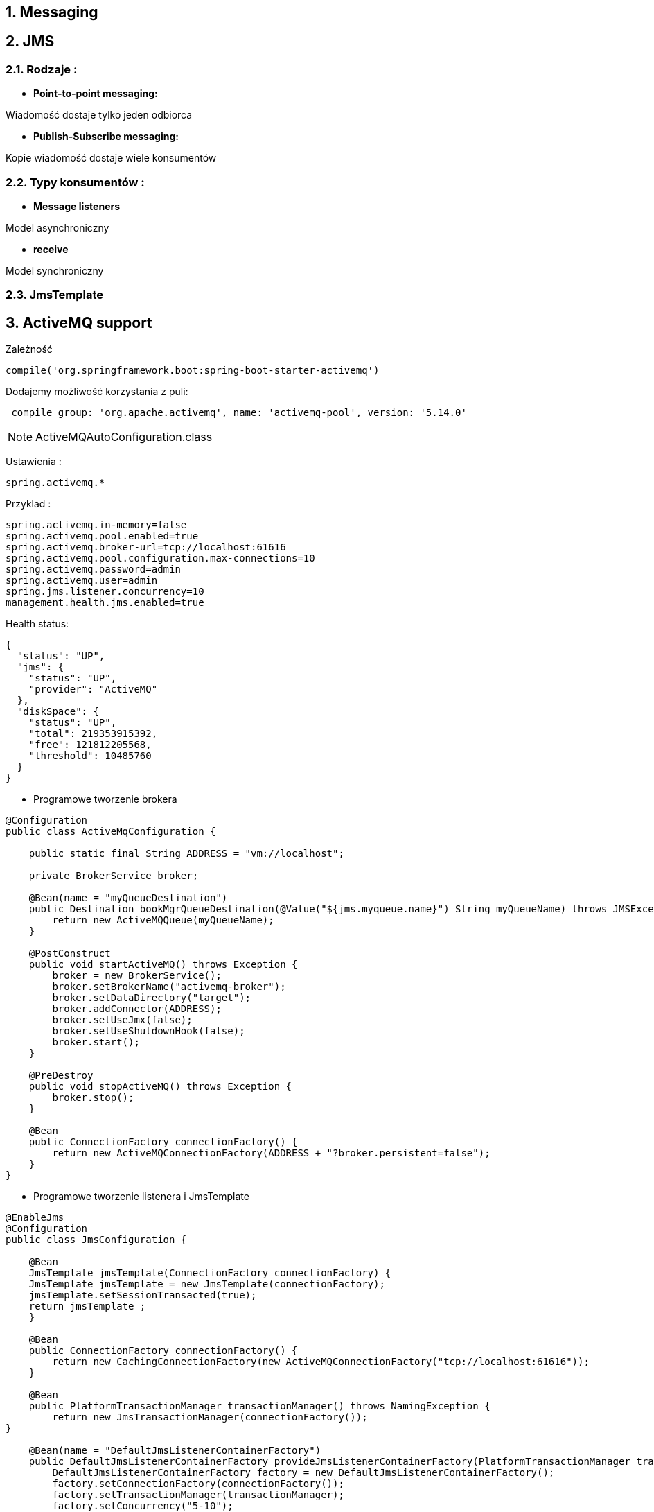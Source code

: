:numbered:
:icons: font
:pagenums:
:imagesdir: images
:iconsdir: ./icons
:stylesdir: ./styles
:scriptsdir: ./js

:image-link: https://pbs.twimg.com/profile_images/425289501980639233/tUWf7KiC.jpeg
ifndef::sourcedir[:sourcedir: ./src/main/java/]
ifndef::resourcedir[:resourcedir: ./src/main/resources/]
ifndef::imgsdir[:imgsdir: ./../images]
:source-highlighter: coderay

== Messaging

== JMS

=== Rodzaje : 

** **Point-to-point messaging:**

Wiadomość dostaje tylko jeden odbiorca


** **Publish-Subscribe messaging:**

Kopie wiadomość dostaje wiele konsumentów

=== Typy konsumentów :

** **Message listeners**

Model asynchroniczny

** **receive** 

Model synchroniczny


=== JmsTemplate



== ActiveMQ support

Zależność

----
compile('org.springframework.boot:spring-boot-starter-activemq')
----

Dodajemy możliwość korzystania z puli: 

----
 compile group: 'org.apache.activemq', name: 'activemq-pool', version: '5.14.0'
----


NOTE: ActiveMQAutoConfiguration.class


Ustawienia : 

----
spring.activemq.*
----

Przyklad : 

----

spring.activemq.in-memory=false
spring.activemq.pool.enabled=true
spring.activemq.broker-url=tcp://localhost:61616
spring.activemq.pool.configuration.max-connections=10
spring.activemq.password=admin
spring.activemq.user=admin
spring.jms.listener.concurrency=10
management.health.jms.enabled=true

----


Health status:

----
{
  "status": "UP",
  "jms": {
    "status": "UP",
    "provider": "ActiveMQ"
  },
  "diskSpace": {
    "status": "UP",
    "total": 219353915392,
    "free": 121812205568,
    "threshold": 10485760
  }
}

----



** Programowe tworzenie brokera

----
@Configuration
public class ActiveMqConfiguration {

    public static final String ADDRESS = "vm://localhost";

    private BrokerService broker;

    @Bean(name = "myQueueDestination")
    public Destination bookMgrQueueDestination(@Value("${jms.myqueue.name}") String myQueueName) throws JMSException {
        return new ActiveMQQueue(myQueueName);
    }

    @PostConstruct
    public void startActiveMQ() throws Exception {
        broker = new BrokerService();
        broker.setBrokerName("activemq-broker");
        broker.setDataDirectory("target");
        broker.addConnector(ADDRESS);
        broker.setUseJmx(false);
        broker.setUseShutdownHook(false);
        broker.start();
    }

    @PreDestroy
    public void stopActiveMQ() throws Exception {
        broker.stop();
    }

    @Bean
    public ConnectionFactory connectionFactory() {
        return new ActiveMQConnectionFactory(ADDRESS + "?broker.persistent=false");
    }
}

----

** Programowe tworzenie listenera i JmsTemplate

----
@EnableJms
@Configuration
public class JmsConfiguration {

    @Bean
    JmsTemplate jmsTemplate(ConnectionFactory connectionFactory) {
    JmsTemplate jmsTemplate = new JmsTemplate(connectionFactory);
    jmsTemplate.setSessionTransacted(true);
    return jmsTemplate ;
    }

    @Bean
    public ConnectionFactory connectionFactory() {
        return new CachingConnectionFactory(new ActiveMQConnectionFactory("tcp://localhost:61616"));
    }
    
    @Bean
    public PlatformTransactionManager transactionManager() throws NamingException {
        return new JmsTransactionManager(connectionFactory());
}
    
    @Bean(name = "DefaultJmsListenerContainerFactory")
    public DefaultJmsListenerContainerFactory provideJmsListenerContainerFactory(PlatformTransactionManager transactionManager) {
        DefaultJmsListenerContainerFactory factory = new DefaultJmsListenerContainerFactory();
        factory.setConnectionFactory(connectionFactory());
        factory.setTransactionManager(transactionManager);
        factory.setConcurrency("5-10");
        factory.setSessionAcknowledgeMode(Session.CLIENT_ACKNOWLEDGE);
        factory.setSessionTransacted(true);
        return factory;
}

}
----


** Tworzenie odbiorcy 

----
@Component
public class Consumer {
	@JmsListener(destination = "sample.queue")
	public void receiveQueue(String text) {
		System.out.println(text);
	}

}
----


** Tworzenie producenta

----
@Component
public class Producer implements CommandLineRunner {

	@Autowired
	private JmsMessagingTemplate jmsMessagingTemplate;

	@Autowired
	private Queue queue;

	@Override
	public void run(String... args) throws Exception {
		send("Sample message");
		System.out.println("Message was sent to the Queue");
	}

	public void send(String msg) {
		this.jmsMessagingTemplate.convertAndSend(this.queue, msg);
	}

}
----

Przykład 2: 

----
public class JmsQueueSender {

    private JmsTemplate jmsTemplate;
    private Queue queue;

    public void setConnectionFactory(ConnectionFactory cf) {
        this.jmsTemplate = new JmsTemplate(cf);
    }

    public void setQueue(Queue queue) {
        this.queue = queue;
    }

    public void simpleSend() {
        this.jmsTemplate.send(this.queue, new MessageCreator() {
            public Message createMessage(Session session) throws JMSException {
                return session.createTextMessage("hello queue world");
            }
        });
    }
}
----


** Tworzenie kolejki

----
@Bean
	public Queue queue() {
		return new ActiveMQQueue("sample.queue");
}
----





** Tworzenie fabryki (czysty Spring)

----
<bean id="connectionFactory" class="org.apache.activemq.spring.ActiveMQConnectionFactory" p:brokerURL="tcp://localhost:61616"/>
----

i ponawianie jeśli to konieczne : 

----
<property name="redeliveryPolicy">
<bean class="org.apache.activemq.RedeliveryPolicy">
<property name="maximumRedeliveries" value="3"/>
</bean>
</property>
----


NOTE : https://github.com/przodownikR1/springBatchJmsKata/blob/74cbfae69c6fb53a3b9a624cc05733cfe25a07c7/src/main/java/pl/java/scalatech/config/ActiveMQConfig.java[redelivery_programming_way]

lub za pomocą ActiveMq namespace

----
<?xml version="1.0" encoding="UTF-8"?>
  <beans xmlns="http://www.springframework.org/schema/beans"
    xmlns:xsi="http://www.w3.org/2001/XMLSchema-instance"
    xmlns:jms="http://www.springframework.org/schema/jms"
    xmlns:amq="http://activemq.apache.org/schema/core"
    xsi:schemaLocation="http://activemq.apache.org/schema/core
      http://activemq.apache.org/schema/core/activemq-core.xsd
      http://www.springframework.org/schema/jms
      http://www.springframework.org/schema/jms/spring-jms.xsd
      http://www.springframework.org/schema/beans
      http://www.springframework.org/schema/beans/spring-beans.xsd">

  <amq:connectionFactory id="connectionFactory"  brokerURL="tcp://localhost:61616"/>

</beans>
----


** Deklaracja kolejki 

----
<bean id="queue" class="org.apache.activemq.command.ActiveMQQueue" c:_="my.queue" />


----

lub namespace:

----
<amq:queue id="myQueue" physicalName="my.queue" />
----


** Deklaracja tematu

----
<bean id="topic" class="org.apache.activemq.command.ActiveMQTopic" c:_="myTopic.queue" />
----

lub namespace:

----
<amq:topic id="myTopic" physicalName="my.topic" />
----


** JmsTemplate

----
<bean id="jmsTemplate" class="org.springframework.jms.core.JmsTemplate" c:_-ref="connectionFactory" />
----

----
<bean id="jmsTemplate" class="org.springframework.jms.core.JmsTemplate">
<property name="connectionFactory"  ref="connectionFactory" />
<property name="defaultDestination" ref="destination" />
</bean>

----


*** Wysyłanie wiadomości  (send())

----
jmsTemplate.send(
   new MessageCreator() {
   ...
   }
);
----

*** Wysyłanie wiadomości (convertAndSend())

** **MessageConverter**


** **MappingJacksonMessageConverter (JSON)**

----
<bean id="messageConverter" class="org.springframework.jms.support.converter.MappingJacksonMessageConverter" />

<bean id="jmsTemplate" class="org.springframework.jms.core.JmsTemplate"
      c:_-ref="connectionFactory"
      p:defaultDestinationName="my.queue"
      p:messageConverter-ref="messageConverter" />
----


** **MappingJackson2MessageConverter (JSON)**

** **MarshallingMessageConverter (JAXB)**

** **SimpleMessageConverter (String->TextMessage)**


Przykład : 

----
public void sendWithConversion() {
    Map map = new HashMap();
    map.put("Name", "Mark");
    map.put("Age", new Integer(47));
    jmsTemplate.convertAndSend("testQueue", map, new MessagePostProcessor() {
        public Message postProcessMessage(Message message) throws JMSException {
            message.setIntProperty("AccountID", 1234);
            message.setJMSCorrelationID("123-00001");
            return message;
        }
    });
}
----
 

*** Odbieranie wiadomości 

----
public Alert receiveMyAlert() {
  try {
    ObjectMessage receivedMessage = (ObjectMessage) jmsOperations.receive();   
    return (Alert) receivedMessage.getObject();   
  } catch (JMSException jmsException) {
       throw JmsUtils.convertJmsAccessException(jmsException);    
  }
}
----


=== Sterowanie komunikatami **@MessageDriven**

----
@MessageDriven(mappedName="jms/my.alert.queue")
  public class AlertHandler implements MessageListener {

  @Resource
  private MessageDrivenContext mdc;

  public void onMessage(Message message) {
    ...
  }

  public void handleAlert(Alert alert){
  }
}
----

NOTE: MessageListener nie jest konieczny

----
<jms:listener-container connection-factory="connectionFactory">
  <jms:listener destination="my.alert.queue"
        ref="spittleHandler" method="handleAlert" />
</jms:listener-container>
----


Zależność:

----
spring-boot-starter-activemq
----

----
compile("org.springframework.boot:spring-boot-starter")
compile("org.springframework:spring-jms")
compile("org.apache.activemq:activemq-broker")
----



----
spring.activemq.broker-url=tcp://192.168.1.210:9876
spring.activemq.user=admin
spring.activemq.password=secret
----


=== @EnableJms



=== Wysyłanie wiadomości


----
@Component
public class MyBean {

    private final JmsTemplate jmsTemplate;

    @Autowired
    public MyBean(JmsTemplate jmsTemplate) {
        this.jmsTemplate = jmsTemplate;
    }

    // ...

}
----

=== Odbieranie wiadomości

----
@Component
public class MyBean {

    @JmsListener(destination = "someQueue")
    public void processMessage(String content) {
        // ...
    }

}
----


=== Własny JmsListenerContainer

----
@Configuration
static class JmsConfiguration {

    @Bean
    public DefaultJmsListenerContainerFactory myFactory(
            DefaultJmsListenerContainerFactoryConfigurer configurer) {
        DefaultJmsListenerContainerFactory factory =
                new DefaultJmsListenerContainerFactory();
        configurer.configure(factory, connectionFactory());
        factory.setMessageConverter(myMessageConverter());
        return factory;
    }

}


@Component
public class MyBean {

    @JmsListener(destination = "someQueue", containerFactory="myFactory")
    public void processMessage(String content) {
        // ...
    }

}

----


=== Monitoring 


** JMX

** Hawtio


Zależności : 

----
 compile group: 'io.hawt', name: 'hawtio-springboot', version: '1.4.65'
 compile group: 'io.hawt', name: 'hawtio-core', version: '1.4.65'
 compile group: 'org.jolokia', name: 'jolokia-core', version: '1.3.4'
----

Przykładowa konfiguracja:

----
@Configuration
@EnableHawtio
public class HawtioConfiguration  {
    static {
        System.setProperty(AuthenticationFilter.HAWTIO_AUTHENTICATION_ENABLED, "false");
}
}

----


== AMQP

** **Protokoł warstwy połączenia (wire-level protocol)**

NOTE: JMS -> API

** **Wieloplatformość**

** **Utrwalanie wiadomość**

** **Potwierdzenie odbioru**

** **Skalowalność**

** **Popularność**

** **Modelowanie różnych schematów kierowanie**

NOTE: W JMS tylko  punkt-punkt oraz publikacja-subskrypcja

image:rabbitFanout.png[]


=== Wymiana komunikatów 

** **Producent**

Wysyła wiadomość do exchange.

NOTE : Producent nie publikuje 


** **Wymiana (exchange)**

Kieruje komunikaty do odpowiedniej kolejki lub kolejek

NOTE: Routing agent

NOTE: Trasowanie  i filtrowanie komunikatów

*** Może być trafały - przeżyje restart brokera

*** Może być tymczasowy

*** Może być auto-kasowalny - skasowany jeśli żadna kolejka nie będzie z nim dłużej powiązana

** Kolejka

** Konsument


=== Komponenty

** **Kanał**  

logiczna reprezentacja połączenia 

** **Binding**

relacja pomiędzy queue a exchange 

** **Message**

Wiadomość

** **Broker** 

Zarządza exchange'ami , kolejkami etc

** **Kolejka**

Odbiera wiadomość wysłaną z exchange


=== Exchange Type

** **direct** 

  Komunikat zostaje bezpośrednio skierowany do kolejki jeśli klucz trasowania zgadza się z kluczem w powiązaniu

** **fanout** 

wszystkie wiadomości trafiają do wszystkich kolejek, routing key dowiązania jest ignorowany

NOTE: Loadbalancing

** **topic** 

  Komunikat zostaje bezpośrednio skierowany do kolejki jeśli klucz trasowania zgadza się z kluczem w powiązaniu przy wykorzystaniu dopasowania z użyciem wzorców wieloznacznych

** **headers** 

Komunikat zostaje bezpośrednio skierowany do kolejki jeśli nagłówki i wartości umieszczone w tablicy argumentów będą odpowiadać nagłówkom i wartościom dostępnym w tablicy argumentów 
 powiązania



----
spring-boot-starter-amqp
----

powoduje to załadowanie jara : **org.springframework.amqp:spring-rabbit:{someVersion}.RELEASE**


Przykład tworzenie połączenia i wywołania klienta imperatywnie : 

----
ConnectionFactory connectionFactory = new CachingConnectionFactory();
AmqpAdmin admin = new RabbitAdmin(connectionFactory);
admin.declareQueue(new Queue("myqueue"));
AmqpTemplate template = new RabbitTemplate(connectionFactory);
template.convertAndSend("myqueue", "foo");
String foo = (String) template.receiveAndConvert("myqueue");
----

lub XML : 

----
<beans xmlns="http://www.springframework.org/schema/beans"
       xmlns:xsi="http://www.w3.org/2001/XMLSchema-instance"
       xmlns:rabbit="http://www.springframework.org/schema/rabbit"
       xsi:schemaLocation="http://www.springframework.org/schema/rabbit
           http://www.springframework.org/schema/rabbit/spring-rabbit.xsd
           http://www.springframework.org/schema/beans
           http://www.springframework.org/schema/beans/spring-beans.xsd">

    <rabbit:connection-factory id="connectionFactory"/>

    <rabbit:template id="amqpTemplate" connection-factory="connectionFactory"/>

    <rabbit:admin connection-factory="connectionFactory"/>

    <rabbit:queue name="myqueue"/>

</beans>
----


----
ApplicationContext context = new GenericXmlApplicationContext("classpath:/rabbit-context.xml");
AmqpTemplate template = context.getBean(AmqpTemplate.class);
template.convertAndSend("myqueue", "foo");
String foo = (String) template.receiveAndConvert("myqueue");
----


lub JavaConfig : 

----
@Configuration
public class RabbitConfiguration {

    @Bean
    public ConnectionFactory connectionFactory() {
        return new CachingConnectionFactory("localhost");
    }

    @Bean
    public AmqpAdmin amqpAdmin() {
        return new RabbitAdmin(connectionFactory());
    }

    @Bean
    public RabbitTemplate rabbitTemplate() {
        return new RabbitTemplate(connectionFactory());
    }

    @Bean
    public Queue myQueue() {
       return new Queue("myqueue");
    }
}

----


=== RabbitMQ support

----
RabbitMQ jest popularnym, otwartym brokerem komunikatów implementującym AMQP.
----

----
spring.rabbitmq.host=localhost
spring.rabbitmq.port=5672
spring.rabbitmq.username=admin
spring.rabbitmq.password=secret
----


Czysty Spring : 

** **Tworzenie connectionFactory**

----
<bean id="connectionFactory"
      class="org.springframework.amqp.rabbit.connection.CachingConnectionFactory">
    <constructor-arg value="somehost"/>
    <property name="username" value="guest"/>
    <property name="password" value="guest"/>
    <property name="channelCacheSize" value="50"/>
</bean>
----

lub z namespace:

----
<rabbit:connection-factory id="connectionFactory" channel-cache-size="50"/>

<rabbit:connection-factory  id="connectionFactory" addresses="host1:5672,host2:5672"/>

<rabbit:connection-factory  id="connectionFactory" host="somehost" port="5672"/>
----

** **Retry (Usługa ponawiania)**

----
<rabbit:template id="template" connection-factory="connectionFactory" retry-template="retryTemplate"/>

<bean id="retryTemplate" class="org.springframework.retry.support.RetryTemplate">
    <property name="backOffPolicy">
        <bean class="org.springframework.retry.backoff.ExponentialBackOffPolicy">
            <property name="initialInterval" value="500" />
            <property name="multiplier" value="10.0" />
            <property name="maxInterval" value="10000" />
        </bean>
    </property>
</bean>
----

lub JavaConfig: 

----
@Bean
public AmqpTemplate rabbitTemplate();
    RabbitTemplate template = new RabbitTemplate(connectionFactory());
    RetryTemplate retryTemplate = new RetryTemplate();
    ExponentialBackOffPolicy backOffPolicy = new ExponentialBackOffPolicy();
    backOffPolicy.setInitialInterval(500);
    backOffPolicy.setMultiplier(10.0);
    backOffPolicy.setMaxInterval(10000);
    retryTemplate.setBackOffPolicy(backOffPolicy);
    template.setRetryTemplate(retryTemplate);
    return template;
}
----

lub bezpośrednio w kodzie :

----
retryTemplate.execute(
    new RetryCallback<Object, Exception>() {

        @Override
        public Object doWithRetry(RetryContext context) throws Exception {
            context.setAttribute("message", message);
            return rabbitTemplate.convertAndSend(exchange, routingKey, message);
        }
    }, new RecoveryCallback<Object>() {

        @Override
        public Object recover(RetryContext context) throws Exception {
            Object message = context.getAttribute("message");
            Throwable t = context.getLastThrowable();
            // Do something with message
            return null;
        }
    });
}
----

** **Wysyłanie wiadomości** 

----
void send(Message message) throws AmqpException;

void send(String routingKey, Message message) throws AmqpException;

void send(String exchange, String routingKey, Message message) throws AmqpException;
----

----
amqpTemplate.send("marketData.topic", "quotes.nasdaq.FOO", new Message("12.34".getBytes(), someProperties));
----

*** **RabbitTemplate**

----
RabbitTemplate template = new RabbitTemplate(); // using default no-name Exchange
template.send("queue.helloWorld", new Message("Hello World".getBytes(), someProperties));

//

RabbitTemplate template = new RabbitTemplate(); // using default no-name Exchange
template.setRoutingKey("queue.helloWorld"); // but we'll always send to this Queue
template.send(new Message("Hello World".getBytes(), someProperties));

----

*** **MessageBuilder**

----
Message message = MessageBuilder.withBody("foo".getBytes())
    .setContentType(MessageProperties.CONTENT_TYPE_TEXT_PLAIN)
    .setMessageId("123")
    .setHeader("bar", "baz")
    .build();

//

MessageProperties props = MessagePropertiesBuilder.newInstance()
    .setContentType(MessageProperties.CONTENT_TYPE_TEXT_PLAIN)
    .setMessageId("123")
    .setHeader("bar", "baz")
    .build();

Message message = MessageBuilder.withBody("foo".getBytes())
    .andProperties(props)
    .build();


----

** **Odbieranie wiadomości**

----
Message receive() throws AmqpException;

Message receive(String queueName) throws AmqpException;

Message receive(long timeoutMillis) throws AmqpException;

Message receive(String queueName, long timeoutMillis) throws AmqpException;
----

----
boolean received =
        this.template.receiveAndReply(ROUTE, new ReceiveAndReplyCallback<Order, Invoice>() {

                public Invoice handle(Order order) {
                        return processOrder(order);
                }
        });
if (received) {
        log.info("We received an order!");
}
----


*** **Asynchronicznie**

----
public interface MessageListener {
    void onMessage(Message message);
}

----

*** **Kontener**

----
SimpleMessageListenerContainer container = new SimpleMessageListenerContainer();
container.setConnectionFactory(rabbitConnectionFactory);
container.setQueueNames("some.queue");
container.setMessageListener(new MessageListenerAdapter(somePojo));

----

lub XML : 

----
<rabbit:listener-container connection-factory="rabbitConnectionFactory">
    <rabbit:listener queues="some.queue" ref="somePojo" method="handle"/>
</rabbit:listener-container>	


<rabbit:listener-container connection-factory="rabbitConnectionFactory">
    <rabbit:listener queues="some.queue" ref="somePojo" method="handle" priority="10" />
</rabbit:listener-container>
----

lub JavaConfig:

----
@Configuration
public class ExampleAmqpConfiguration {

    @Bean
    public SimpleMessageListenerContainer messageListenerContainer() {
        SimpleMessageListenerContainer container = new SimpleMessageListenerContainer();
        container.setConnectionFactory(rabbitConnectionFactory());
        container.setQueueName("some.queue");
        container.setMessageListener(exampleListener());
        return container;
    }

    @Bean
    public ConnectionFactory rabbitConnectionFactory() {
        CachingConnectionFactory connectionFactory =
            new CachingConnectionFactory("localhost");
        connectionFactory.setUsername("guest");
        connectionFactory.setPassword("guest");
        return connectionFactory;
    }

    @Bean
    public MessageListener exampleListener() {
        return new MessageListener() {
            public void onMessage(Message message) {
                System.out.println("received: " + message);
            }
        };
    }
}
----


*** **AutoListener @RabbitListener**


Aktywacja : @EnableRabbit

----
@Configuration
@EnableRabbit
public class AppConfig {

    @Bean
    public SimpleRabbitListenerContainerFactory rabbitListenerContainerFactory() {
        SimpleRabbitListenerContainerFactory factory = new SimpleRabbitListenerContainerFactory();
        factory.setConnectionFactory(connectionFactory());
        factory.setConcurrentConsumers(3);
        factory.setMaxConcurrentConsumers(10);
        return factory;
    }
}
----

lub XML : 

----
<rabbit:annotation-driven/>

<bean id="rabbitListenerContainerFactory"
      class="org.springframework.amqp.rabbit.config.SimpleRabbitListenerContainerFactory">
    <property name="connectionFactory" ref="connectionFactory"/>
    <property name="concurrentConsumers" value="3"/>
    <property name="maxConcurrentConsumers" value="10"/>
</bean>
----

**Listener : @RabbitListener**

----
@Component
public class MyService {

    @RabbitListener(queues = "myQueue")
    public void processOrder(String data) {
        ...
    }

}
//
@Component
public class MyService {

  @RabbitListener(bindings = @QueueBinding(
        value = @Queue(value = "myQueue", durable = "true"),
        exchange = @Exchange(value = "auto.exch", ignoreDeclarationExceptions = "true"),
        key = "orderRoutingKey")
  )
  public void processOrder(String data) {
    ...
  }

  @RabbitListener(bindings = @QueueBinding(
        value = @Queue,
        exchange = @Exchange(value = "auto.exch"),
        key = "invoiceRoutingKey")
  )
  public void processInvoice(String data) {
    ...
  }

}
----
 


=== Wysyłanie wiadomości

----
@Component
public class MyBean {

    private final AmqpAdmin amqpAdmin;
    private final AmqpTemplate amqpTemplate;

    @Autowired
    public MyBean(AmqpAdmin amqpAdmin, AmqpTemplate amqpTemplate) {
        this.amqpAdmin = amqpAdmin;
        this.amqpTemplate = amqpTemplate;
    }

    // ...

}
----

=== Odbieranie wiadomości

----
@Component
public class MyBean {

    @RabbitListener(queues = "someQueue")
    public void processMessage(String content) {
        // ...
    }

}
----


=== Własny RabbitListenerContainerFactory

----
@Configuration
static class RabbitConfiguration {

    @Bean
    public SimpleRabbitListenerContainerFactory myFactory(
            SimpleRabbitListenerContainerFactoryConfigurer configurer) {
        SimpleRabbitListenerContainerFactory factory =
                new SimpleRabbitListenerContainerFactory();
        configurer.configure(factory, connectionFactory);
        factory.setMessageConverter(myMessageConverter());
        return factory;
    }

}
----

Wykorzytanie : 

----
@Component
public class MyBean {

    @RabbitListener(queues = "someQueue", containerFactory="myFactory")
    public void processMessage(String content) {
        // ...
    }

}
----

== Przykłady

=== Równoległy odbiorca


image:rabbitConcurrentConsumer.png[]


----

@RabbitListener(queues = Rabbit3Config.QUEUE_HELLO)
@Slf4j
public class Receiver3 {

    private final int instance;
    private Random random;

    public Receiver3(int instance) {
        super();
        this.instance = instance;
        random = new Random();
    }

    @RabbitHandler
    public void receive(String in) throws InterruptedException {
        StopWatch watch = new StopWatch();
        watch.start();
        log.info("instance  {} receive {}", this.instance, in);
        doWork();
        watch.stop();
        log.info("instance {} ,  Done in {} ", this.instance, watch.getTotalTimeSeconds());
    }

    private void doWork() throws InterruptedException {
        Thread.sleep(instance * random.nextInt(2000));
    }
}
----

----
@Slf4j
public class Sender3 {
    
    @Autowired
    private RabbitTemplate template;

    @Autowired
    private Queue queue;

    @Scheduled(fixedDelay = 1000, initialDelay = 500)
    public void send() {
        String uuid = UUID.randomUUID().toString();             
        template.convertAndSend(queue.getName(), uuid);
        log.info("Sent  {}" , uuid);
}
}
----

----
@Configuration
public class Rabbit3Config {

    public static final String QUEUE_HELLO = "helloQueue2";

    @Bean
    public Queue hello() {
        return new Queue(QUEUE_HELLO);
    }

    @Bean
    public Sender3 sender() {
        return new Sender3();
    }

    @Bean
    public Receiver3 receiveOne() {
        return new Receiver3(2);
    }

    @Bean
    public Receiver3 receiveTwo() {
        return new Receiver3(3);
    }

}
----


=== Pub/Sub


image:rabbitPubSub.png[]

Konfiguracja: 

----
  @Bean
    public Queue hello1() {
        return new Queue(QUEUE_HELLO1);
    }
    
    @Bean
    public Queue hello2() {
        return new Queue(QUEUE_HELLO2);
    }
    
    @Bean
    public ReceiverOne receiveOne() {
        return new ReceiverOne();
    }

    @Bean
    public ReceiverTwo receiveTwo() {
        return new ReceiverTwo();
    }
    @Bean
    public Sender sender(){
        return new Sender();
    }
    
    @Bean
    public FanoutExchange fanoutExchangeA(){
        return new FanoutExchange("exchange-example-my");
    }

    @Bean
    public Binding binding1(){
        return BindingBuilder.bind(hello1()).to(fanoutExchangeA());
    }

    @Bean
    public Binding binding2(){
        return BindingBuilder.bind(hello2()).to(fanoutExchangeA());
    }
----

Sender:

----
@Slf4j
public class Sender {
    @Autowired
    private RabbitTemplate template;  
    @Scheduled(fixedDelay = 1000, initialDelay = 500)
    public void send() {                
        template.setExchange("exchange-example-my");
        template.convertAndSend("Fanout hello");        
    }

}
----

Receiver:

----
@Slf4j
@RabbitListener(queues = Rabbit4Config.QUEUE_HELLO2)
public class ReceiverOne {

    @RabbitHandler    
    public void receive(String in) {
        log.info("Received one : {}",in );
    }

}

----

=== Routing

source: https://habrahabr.ru/post/262069/

image:routingRabbit.png[]

Konfiguracja:

----
@Configuration
public class RoutingConfig {

    public static final String QUEUE_HELLO1 = "Queue1";
    public static final String QUEUE_HELLO2 = "Queue2";

    @Bean
    public Queue hello1() {
        return new Queue(QUEUE_HELLO1);
    }
    
    @Bean
    public Queue hello2() {
        return new Queue(QUEUE_HELLO2);
    }
    
    
    @Bean
    public DirectExchange directExchange(){
        return new DirectExchange("routing-exchange");
    }

    @Bean
    public Binding errorBinding1(){
        return BindingBuilder.bind(hello1()).to(directExchange()).with("error");
    }

    @Bean
    public Binding errorBinding2(){
        return BindingBuilder.bind(hello2()).to(directExchange()).with("error");
    }

    @Bean
    public Binding infoBinding(){
        return BindingBuilder.bind(hello1()).to(directExchange()).with("info");
    }

    @Bean
    public Binding warningBinding(){
        return BindingBuilder.bind(hello2()).to(directExchange()).with("warning");
    }
    
    
    @Bean
    public Receiver receiveOne() {
        return new Receiver();
    }

    @Bean
    public Receiver2 receiveTwo() {
        return new Receiver2();
    }
    
    @Bean
    public Sender sender(){
        return new Sender();
    }
----
 

Sender:   

----
@Slf4j
public class Sender {
    @Autowired
    private RabbitTemplate template;  
    @Scheduled(fixedDelay = 1000, initialDelay = 500)
    public void send() {
                
        template.setExchange("routing-exchange");
        template.convertAndSend("error", "direct message !");
        log.info("Sent :{}", "direct message");
    }

}
----